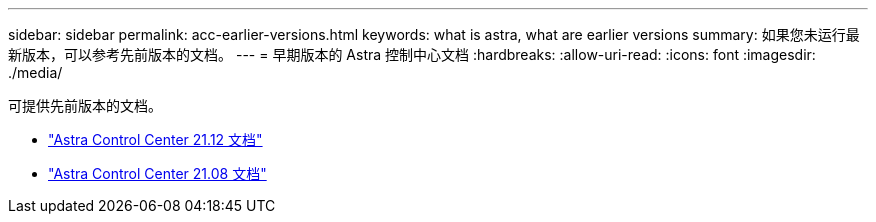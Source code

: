 ---
sidebar: sidebar 
permalink: acc-earlier-versions.html 
keywords: what is astra, what are earlier versions 
summary: 如果您未运行最新版本，可以参考先前版本的文档。 
---
= 早期版本的 Astra 控制中心文档
:hardbreaks:
:allow-uri-read: 
:icons: font
:imagesdir: ./media/


[role="lead"]
可提供先前版本的文档。

* https://docs.netapp.com/us-en/astra-control-center-2112/index.html["Astra Control Center 21.12 文档"^]
* https://docs.netapp.com/us-en/astra-control-center-2108/index.html["Astra Control Center 21.08 文档"^]


